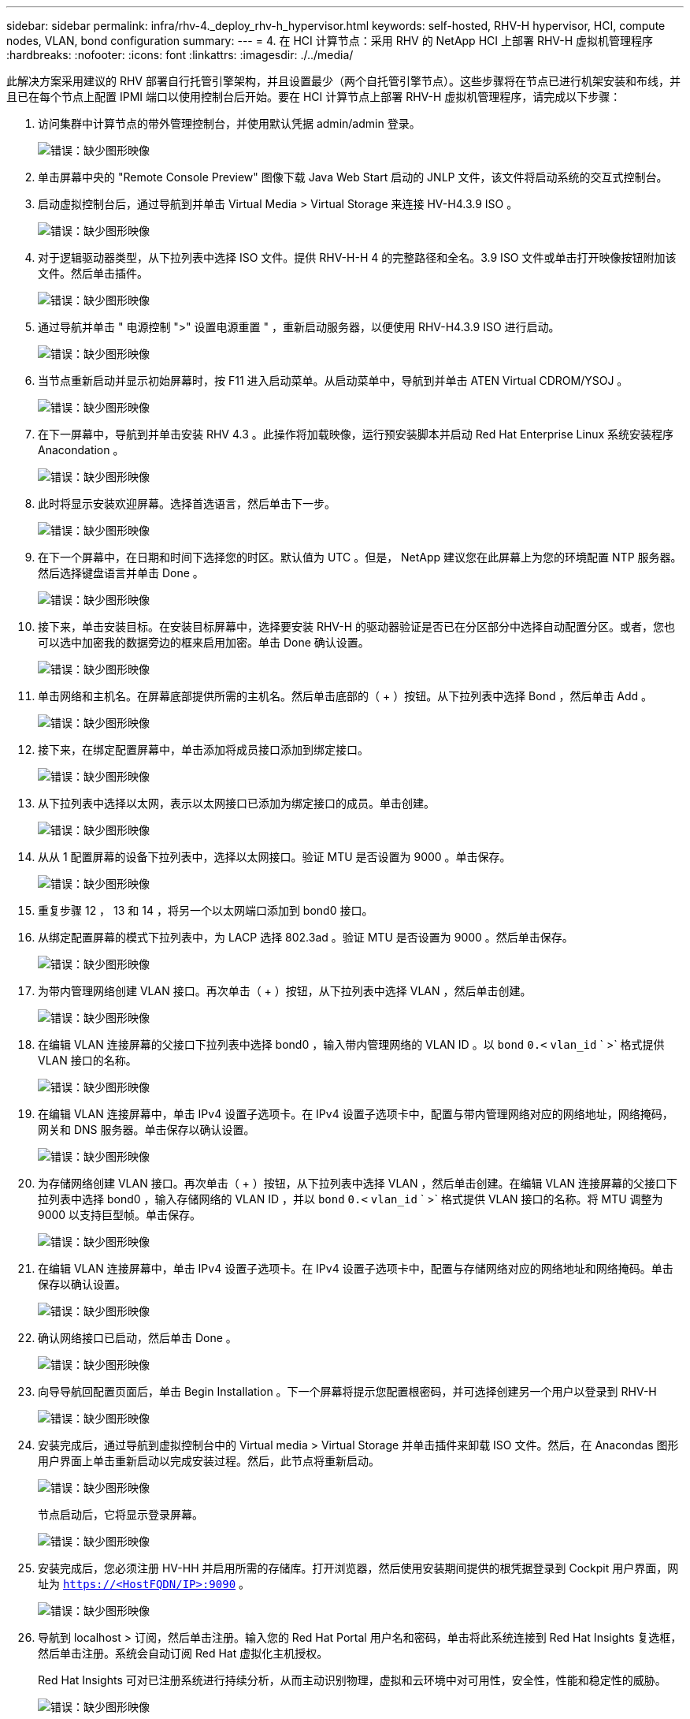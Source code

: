 ---
sidebar: sidebar 
permalink: infra/rhv-4._deploy_rhv-h_hypervisor.html 
keywords: self-hosted, RHV-H hypervisor, HCI, compute nodes, VLAN, bond configuration 
summary:  
---
= 4. 在 HCI 计算节点：采用 RHV 的 NetApp HCI 上部署 RHV-H 虚拟机管理程序
:hardbreaks:
:nofooter: 
:icons: font
:linkattrs: 
:imagesdir: ./../media/


[role="lead"]
此解决方案采用建议的 RHV 部署自行托管引擎架构，并且设置最少（两个自托管引擎节点）。这些步骤将在节点已进行机架安装和布线，并且已在每个节点上配置 IPMI 端口以使用控制台后开始。要在 HCI 计算节点上部署 RHV-H 虚拟机管理程序，请完成以下步骤：

. 访问集群中计算节点的带外管理控制台，并使用默认凭据 admin/admin 登录。
+
image:redhat_virtualization_image5.png["错误：缺少图形映像"]

. 单击屏幕中央的 "Remote Console Preview" 图像下载 Java Web Start 启动的 JNLP 文件，该文件将启动系统的交互式控制台。
. 启动虚拟控制台后，通过导航到并单击 Virtual Media > Virtual Storage 来连接 HV-H4.3.9 ISO 。
+
image:redhat_virtualization_image17.jpeg["错误：缺少图形映像"]

. 对于逻辑驱动器类型，从下拉列表中选择 ISO 文件。提供 RHV-H-H 4 的完整路径和全名。3.9 ISO 文件或单击打开映像按钮附加该文件。然后单击插件。
+
image:redhat_virtualization_image18.png["错误：缺少图形映像"]

. 通过导航并单击 " 电源控制 ">" 设置电源重置 " ，重新启动服务器，以便使用 RHV-H4.3.9 ISO 进行启动。
+
image:redhat_virtualization_image19.jpg["错误：缺少图形映像"]

. 当节点重新启动并显示初始屏幕时，按 F11 进入启动菜单。从启动菜单中，导航到并单击 ATEN Virtual CDROM/YSOJ 。
+
image:redhat_virtualization_image20.jpeg["错误：缺少图形映像"]

. 在下一屏幕中，导航到并单击安装 RHV 4.3 。此操作将加载映像，运行预安装脚本并启动 Red Hat Enterprise Linux 系统安装程序 Anacondation 。
+
image:redhat_virtualization_image21.png["错误：缺少图形映像"]

. 此时将显示安装欢迎屏幕。选择首选语言，然后单击下一步。
+
image:redhat_virtualization_image22.png["错误：缺少图形映像"]

. 在下一个屏幕中，在日期和时间下选择您的时区。默认值为 UTC 。但是， NetApp 建议您在此屏幕上为您的环境配置 NTP 服务器。然后选择键盘语言并单击 Done 。
+
image:redhat_virtualization_image23.png["错误：缺少图形映像"]

. 接下来，单击安装目标。在安装目标屏幕中，选择要安装 RHV-H 的驱动器验证是否已在分区部分中选择自动配置分区。或者，您也可以选中加密我的数据旁边的框来启用加密。单击 Done 确认设置。
+
image:redhat_virtualization_image24.png["错误：缺少图形映像"]

. 单击网络和主机名。在屏幕底部提供所需的主机名。然后单击底部的（ + ）按钮。从下拉列表中选择 Bond ，然后单击 Add 。
+
image:redhat_virtualization_image25.png["错误：缺少图形映像"]

. 接下来，在绑定配置屏幕中，单击添加将成员接口添加到绑定接口。
+
image:redhat_virtualization_image26.png["错误：缺少图形映像"]

. 从下拉列表中选择以太网，表示以太网接口已添加为绑定接口的成员。单击创建。
+
image:redhat_virtualization_image27.png["错误：缺少图形映像"]

. 从从 1 配置屏幕的设备下拉列表中，选择以太网接口。验证 MTU 是否设置为 9000 。单击保存。
+
image:redhat_virtualization_image28.png["错误：缺少图形映像"]

. 重复步骤 12 ， 13 和 14 ，将另一个以太网端口添加到 bond0 接口。
. 从绑定配置屏幕的模式下拉列表中，为 LACP 选择 802.3ad 。验证 MTU 是否设置为 9000 。然后单击保存。
+
image:redhat_virtualization_image29.png["错误：缺少图形映像"]

. 为带内管理网络创建 VLAN 接口。再次单击（ + ）按钮，从下拉列表中选择 VLAN ，然后单击创建。
+
image:redhat_virtualization_image30.jpg["错误：缺少图形映像"]

. 在编辑 VLAN 连接屏幕的父接口下拉列表中选择 bond0 ，输入带内管理网络的 VLAN ID 。以 `bond` `0.<` `vlan_id` ` >` 格式提供 VLAN 接口的名称。
+
image:redhat_virtualization_image31.jpg["错误：缺少图形映像"]

. 在编辑 VLAN 连接屏幕中，单击 IPv4 设置子选项卡。在 IPv4 设置子选项卡中，配置与带内管理网络对应的网络地址，网络掩码，网关和 DNS 服务器。单击保存以确认设置。
+
image:redhat_virtualization_image32.jpg["错误：缺少图形映像"]

. 为存储网络创建 VLAN 接口。再次单击（ + ）按钮，从下拉列表中选择 VLAN ，然后单击创建。在编辑 VLAN 连接屏幕的父接口下拉列表中选择 bond0 ，输入存储网络的 VLAN ID ，并以 `bond` `0.<` `vlan_id` ` >` 格式提供 VLAN 接口的名称。将 MTU 调整为 9000 以支持巨型帧。单击保存。
+
image:redhat_virtualization_image33.png["错误：缺少图形映像"]

. 在编辑 VLAN 连接屏幕中，单击 IPv4 设置子选项卡。在 IPv4 设置子选项卡中，配置与存储网络对应的网络地址和网络掩码。单击保存以确认设置。
+
image:redhat_virtualization_image34.jpg["错误：缺少图形映像"]

. 确认网络接口已启动，然后单击 Done 。
+
image:redhat_virtualization_image35.jpg["错误：缺少图形映像"]

. 向导导航回配置页面后，单击 Begin Installation 。下一个屏幕将提示您配置根密码，并可选择创建另一个用户以登录到 RHV-H
+
image:redhat_virtualization_image36.png["错误：缺少图形映像"]

. 安装完成后，通过导航到虚拟控制台中的 Virtual media > Virtual Storage 并单击插件来卸载 ISO 文件。然后，在 Anacondas 图形用户界面上单击重新启动以完成安装过程。然后，此节点将重新启动。
+
image:redhat_virtualization_image37.png["错误：缺少图形映像"]

+
节点启动后，它将显示登录屏幕。

+
image:redhat_virtualization_image38.jpg["错误：缺少图形映像"]

. 安装完成后，您必须注册 HV-HH 并启用所需的存储库。打开浏览器，然后使用安装期间提供的根凭据登录到 Cockpit 用户界面，网址为 `https://<HostFQDN/IP>:9090` 。
+
image:redhat_virtualization_image39.png["错误：缺少图形映像"]

. 导航到 localhost > 订阅，然后单击注册。输入您的 Red Hat Portal 用户名和密码，单击将此系统连接到 Red Hat Insights 复选框，然后单击注册。系统会自动订阅 Red Hat 虚拟化主机授权。
+
Red Hat Insights 可对已注册系统进行持续分析，从而主动识别物理，虚拟和云环境中对可用性，安全性，性能和稳定性的威胁。

+
image:redhat_virtualization_image40.png["错误：缺少图形映像"]

. 导航到 localhost > Terminal 以显示命令行界面。您也可以使用任何 SSH 客户端登录到 RHV- H 命令行界面。确认已附加所需的订阅，然后启用 Red Hat Virtualization Host 7 存储库以允许进一步更新，并确保所有其他存储库均已禁用。
+
....
# subscription-manager list
+-------------------------------------------+
    Installed Product Status
+-------------------------------------------+
Product Name:   Red Hat Virtualization Host
Product ID:     328
Version:        4.3
Arch:           x86_64
Status:         Subscribed
# subscription-manager repos --disable=*
Repository 'rhel-7-server- rhvh-4-source-rpms' is disabled for this system.
Repository 'rhvh-4-build-beta-for-rhel-8-x86_64-source-rpms' is disabled for this system.
Repository 'rhel-7-server- rhvh-4-beta-debug-rpms' is disabled for this system.
Repository 'rhvh-4-beta-for-rhel-8-x86_64-debug-rpms' is disabled for this system.
Repository 'jb-eap-textonly-1-for-middleware-rpms' is disabled for this system.
Repository 'rhvh-4-build-beta-for-rhel-8-x86_64-rpms' is disabled for this system.
Repository 'rhvh-4-beta-for-rhel-8-x86_64-source-rpms' is disabled for this system.
Repository 'rhel-7-server- rhvh-4-debug-rpms' is disabled for this system.
Repository 'rhvh-4-build-beta-for-rhel-8-x86_64-debug-rpms' is disabled for this system.
Repository 'rhel-7-server- rhvh-4-beta-source-rpms' is disabled for this system.
Repository 'rhel-7-server- rhvh-4-rpms' is disabled for this system.
Repository 'jb-coreservices-textonly-1-for-middleware-rpms' is disabled for this system.
Repository 'rhvh-4-beta-for-rhel-8-x86_64-rpms' is disabled for this system.
Repository 'rhel-7-server- rhvh-4-beta-rpms' is disabled for this system.
# subscription-manager repos --enable=rhel-7-server- rhvh-4-rpms
Repository 'rhel-7-server- rhvh-4-rpms' is enabled for this system.
....
. 在控制台中，运行以下命令，修改 iSCSI 启动程序 ID ，使其与先前在 Element 访问组中设置的 ID 匹配。
+
....
rhv-h01 # echo InitiatorName=iqn.1994-05.com.redhat:rhv-host-node- 01 > /etc/iscsi/initiatorname.iscsi
....
. 启用并重新启动 iscsid 服务。
+
....
 # systemctl enable iscsid
Created symlink from /etc/systemd/system/multi-user.target.wants/iscsid.service to /usr/lib/systemd/system/iscsid.service
 # systemctl start iscsid
 # systemctl status iscsid
● iscsid.service - Open-iSCSI
   Loaded: loaded (/usr/lib/systemd/system/iscsid.service; enabled; vendor preset: disabled)
   Active: active (running) since Thu 2020-05-14 16:08:52 EDT; 3 days ago
     Docs: man:iscsid(8)
           man:iscsiuio(8)
           man:iscsiadm(8)
 Main PID: 5422 (iscsid)
   Status: "Syncing existing session(s)"
   CGroup: /system.slice/iscsid.service
           ├─5422 /sbin/iscsid -f
           └─5423 /sbin/iscsid -f
....
. 重复步骤 1 至 29 ，安装并准备另一个 RHV 主机。


link:rhv-5._deploy_rhv_manager.html["下一步： 5.将 RHV Manager 部署为一个自托管引擎"]

